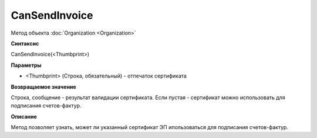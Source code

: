 ﻿CanSendInvoice
===============================

Метод объекта :doc:`Organization <Organization>`

**Синтаксис**


CanSendInvoice(<Thumbprint>)

**Параметры**


-  <Thumbprint> (Строка, обязательный) - отпечаток сертификата

**Возвращаемое значение**


Строка, сообщение - результат валидации сертификата. Если пустая - сертификат можно использовать для подписания счетов-фактур.

**Описание**


Метод позволяет узнать, может ли указанный сертификат ЭП ипользоваться для подписания счетов-фактур.
